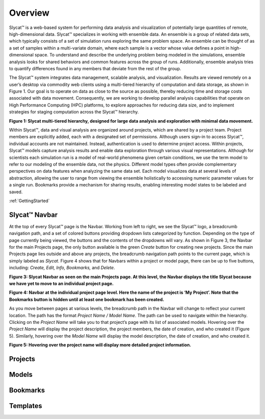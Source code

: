 Overview
========
Slycat™ is a web-based system for performing data analysis and visualization of potentially large quantities of remote, high-dimensional data.  Slycat™ specializes in working with ensemble data.  An ensemble is a group of related data sets, which typically consists of a set of simulation runs exploring the same problem space.  An ensemble can be thought of as a set of samples within a multi-variate domain, where each sample is a vector whose value defines a point in high-dimensional space.  To understand and describe the underlying problem being modeled in the simulations, ensemble analysis looks for shared behaviors and common features across the group of runs.  Additionally, ensemble analysis tries to quantify differences found in any members that deviate from the rest of the group. 

The Slycat™ system integrates data management, scalable analysis, and visualization.  Results are viewed remotely on a user’s desktop via commodity web clients using a multi-tiered hierarchy of computation and data storage, as shown in Figure 1.  Our goal is to operate on data as close to the source as possible, thereby reducing time and storage costs associated with data movement.  Consequently, we are working to develop parallel analysis capabilities that operate on High Performance Computing (HPC) platforms, to explore approaches for reducing data size, and to implement strategies for staging computation across the Slycat™ hierarchy. 

.. image:: SystemArch.png 
**Figure 1: Slycat multi-tiered hierarchy, designed for large data analysis and exploration with minimal data movement.**

Within Slycat™, data and visual analysis are organized around projects, which are shared by a project team.  Project members are explicitly added, each with a designated set of permissions. Although users sign-in to access Slycat™, individual accounts are not maintained.  Instead, authentication is used to determine project access.  Within projects, Slycat™ models capture analysis results and enable data exploration through various visual representations.  Although for scientists each simulation run is a model of real-world phenomena given certain conditions, we use the term model to refer to our modeling of the ensemble data, not the physics.  Different model types often provide complementary perspectives on data features when analyzing the same data set.  Each model visualizes data at several levels of abstraction, allowing the user to range from viewing the ensemble holistically to accessing numeric parameter values for a single run.  Bookmarks provide a mechanism for sharing results, enabling interesting model states to be labeled and saved.

:ref:`GettingStarted`

Slycat™ Navbar
--------------
At the top of every Slycat™ page is the Navbar.  Working from left to right, we see the Slycat™ logo, a breadcrumb navigation path, and a set of colored buttons providing dropdown lists categorized by function.  Depending on the type of page currently being viewed, the buttons and the contents of the dropdowns will vary.  As shown in Figure 3, the Navbar for the main Projects page, the only button available is the green *Create* button for creating new projects.  Since the main Projects page lies outside and above any projects, the breadcrumb navigation path points to the current page, which is simply labeled as *Slycat*.  Figure 4 shows that for Navbars within a project or model page, there can be up to five buttons, including: *Create, Edit, Info, Bookmarks,* and *Delete*.  

.. image:: Figure3.png
**Figure 3: Slycat Navbar as seen on the main Projects page.  At this level, the Navbar displays the title Slycat because we have yet to move to an individual project page.**

.. image:: Figure4.png
**Figure 4: Navbar at the individual project page level.  Here the name of the project is ‘My Project’.  Note that the Bookmarks button is hidden until at least one bookmark has been created.**

As you move between pages at various levels, the breadcrumb path in the Navbar will change to reflect your current location.  The path has the format *Project Name / Model Name*.  The path can be used to navigate within the hierarchy.  Clicking on the *Project Name* will take you to that project’s page with its list of associated models.  Hovering over the *Project Name* will display the project description, the project members, the date of creation, and who created it (Figure 5).  Similarly, hovering over the *Model Name* will display the model description, the date of creation, and who created it.

.. image:: Figure5.png
**Figure 5: Hovering over the project name will display more detailed project information.**

Projects
--------

Models
------

Bookmarks
---------

Templates
---------
